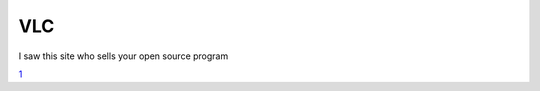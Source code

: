 VLC
---

I saw this site who sells your open source program

`1 <http://vlc-mediaplayer-2010.com/?a=Videolan>`__
